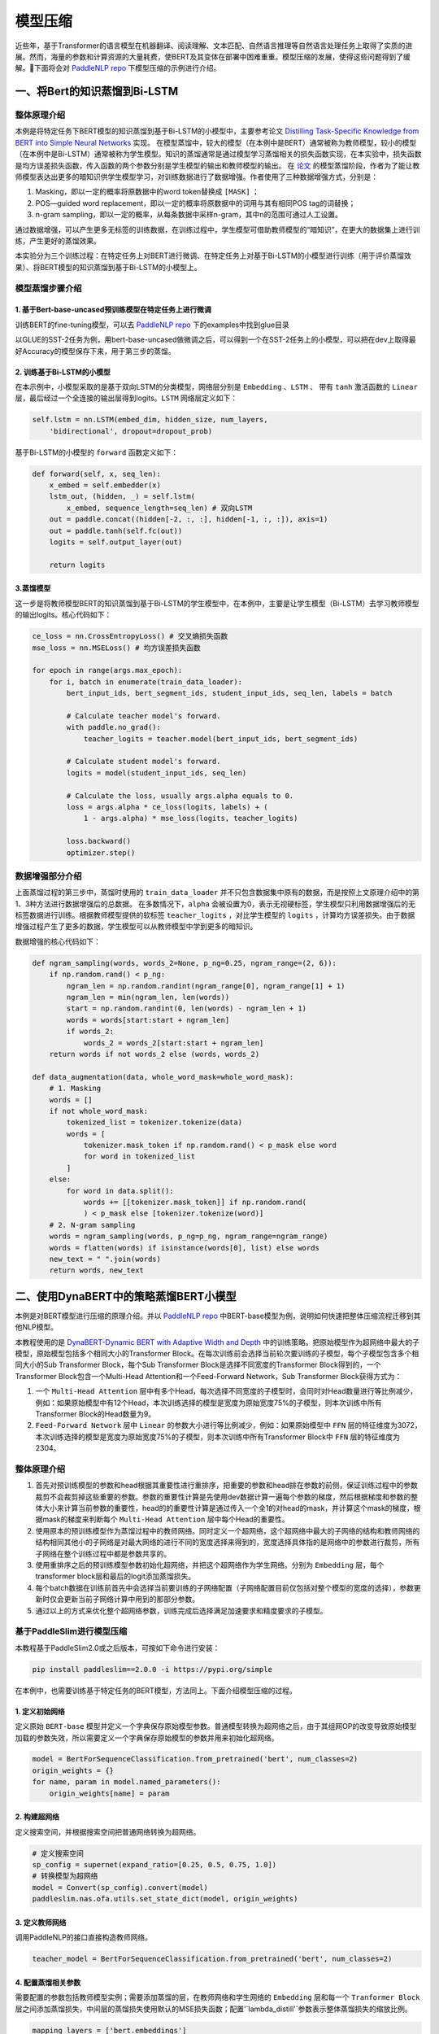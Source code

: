 ============
模型压缩
============


近些年，基于Transformer的语言模型在机器翻译、阅读理解、文本匹配、自然语言推理等自然语言处理任务上取得了实质的进展。然而，海量的参数和计算资源的大量耗费，使BERT及其变体在部署中困难重重。模型压缩的发展，使得这些问题得到了缓解。下面将会对 `PaddleNLP repo <https:github.com/PaddlePaddle/PaddleNLP>`_ 下模型压缩的示例进行介绍。

一、将Bert的知识蒸馏到Bi-LSTM
============


整体原理介绍
------------

本例是将特定任务下BERT模型的知识蒸馏到基于Bi-LSTM的小模型中，主要参考论文 `Distilling Task-Specific Knowledge from BERT into Simple Neural Networks <https://arxiv.org/abs/1903.12136>`_ 实现。
在模型蒸馏中，较大的模型（在本例中是BERT）通常被称为教师模型，较小的模型（在本例中是Bi-LSTM）通常被称为学生模型。知识的蒸馏通常是通过模型学习蒸馏相关的损失函数实现，在本实验中，损失函数是均方误差损失函数，传入函数的两个参数分别是学生模型的输出和教师模型的输出。
在 `论文 <https://arxiv.org/abs/1903.12136>`_ 的模型蒸馏阶段，作者为了能让教师模型表达出更多的暗知识供学生模型学习，对训练数据进行了数据增强。作者使用了三种数据增强方式，分别是：

1. Masking，即以一定的概率将原数据中的word token替换成 ``[MASK]`` ；

2. POS—guided word replacement，即以一定的概率将原数据中的词用与其有相同POS tag的词替换；

3. n-gram sampling，即以一定的概率，从每条数据中采样n-gram，其中n的范围可通过人工设置。

通过数据增强，可以产生更多无标签的训练数据，在训练过程中，学生模型可借助教师模型的“暗知识”，在更大的数据集上进行训练，产生更好的蒸馏效果。

本实验分为三个训练过程：在特定任务上对BERT进行微调、在特定任务上对基于Bi-LSTM的小模型进行训练（用于评价蒸馏效果）、将BERT模型的知识蒸馏到基于Bi-LSTM的小模型上。


模型蒸馏步骤介绍
------------

1. 基于Bert-base-uncased预训练模型在特定任务上进行微调
^^^^^^^^^^^^

训练BERT的fine-tuning模型，可以去 `PaddleNLP repo <https:github.com/PaddlePaddle/PaddleNLP>`_ 下的examples中找到glue目录

以GLUE的SST-2任务为例，用bert-base-uncased做微调之后，可以得到一个在SST-2任务上的小模型，可以把在dev上取得最好Accuracy的模型保存下来，用于第三步的蒸馏。


2. 训练基于Bi-LSTM的小模型
^^^^^^^^^^^^

在本示例中，小模型采取的是基于双向LSTM的分类模型，网络层分别是 ``Embedding`` 、``LSTM`` 、 带有 ``tanh`` 激活函数的 ``Linear`` 层，最后经过一个全连接的输出层得到logits。``LSTM`` 网络层定义如下：

.. code-block::

    self.lstm = nn.LSTM(embed_dim, hidden_size, num_layers, 
        'bidirectional', dropout=dropout_prob)

基于Bi-LSTM的小模型的 ``forward`` 函数定义如下：

.. code-block::

    def forward(self, x, seq_len):
        x_embed = self.embedder(x)
        lstm_out, (hidden, _) = self.lstm(
            x_embed, sequence_length=seq_len) # 双向LSTM
        out = paddle.concat((hidden[-2, :, :], hidden[-1, :, :]), axis=1)
        out = paddle.tanh(self.fc(out))
        logits = self.output_layer(out)
        
        return logits


3.蒸馏模型
^^^^^^^^^^^^

这一步是将教师模型BERT的知识蒸馏到基于Bi-LSTM的学生模型中，在本例中，主要是让学生模型（Bi-LSTM）去学习教师模型的输出logits。核心代码如下：

.. code-block::

    ce_loss = nn.CrossEntropyLoss() # 交叉熵损失函数
    mse_loss = nn.MSELoss() # 均方误差损失函数

    for epoch in range(args.max_epoch):
        for i, batch in enumerate(train_data_loader):
            bert_input_ids, bert_segment_ids, student_input_ids, seq_len, labels = batch

            # Calculate teacher model's forward.
            with paddle.no_grad():
                teacher_logits = teacher.model(bert_input_ids, bert_segment_ids)

            # Calculate student model's forward.
            logits = model(student_input_ids, seq_len)

            # Calculate the loss, usually args.alpha equals to 0.
            loss = args.alpha * ce_loss(logits, labels) + (
                1 - args.alpha) * mse_loss(logits, teacher_logits)

            loss.backward()
            optimizer.step()



数据增强部分介绍
------------

上面蒸馏过程的第三步中，蒸馏时使用的 ``train_data_loader`` 并不只包含数据集中原有的数据，而是按照上文原理介绍中的第1、3种方法进行数据增强后的总数据。
在多数情况下，``alpha`` 会被设置为0，表示无视硬标签，学生模型只利用数据增强后的无标签数据进行训练。根据教师模型提供的软标签 ``teacher_logits`` ，对比学生模型的 ``logits`` ，计算均方误差损失。由于数据增强过程产生了更多的数据，学生模型可以从教师模型中学到更多的暗知识。

数据增强的核心代码如下：

.. code-block::


    def ngram_sampling(words, words_2=None, p_ng=0.25, ngram_range=(2, 6)):
        if np.random.rand() < p_ng:
            ngram_len = np.random.randint(ngram_range[0], ngram_range[1] + 1)
            ngram_len = min(ngram_len, len(words))
            start = np.random.randint(0, len(words) - ngram_len + 1)
            words = words[start:start + ngram_len]
            if words_2:
                words_2 = words_2[start:start + ngram_len]
        return words if not words_2 else (words, words_2)

    def data_augmentation(data, whole_word_mask=whole_word_mask):
        # 1. Masking
        words = []
        if not whole_word_mask:
            tokenized_list = tokenizer.tokenize(data)
            words = [
                tokenizer.mask_token if np.random.rand() < p_mask else word
                for word in tokenized_list
            ]
        else:
            for word in data.split():
                words += [[tokenizer.mask_token]] if np.random.rand(
                ) < p_mask else [tokenizer.tokenize(word)]
        # 2. N-gram sampling
        words = ngram_sampling(words, p_ng=p_ng, ngram_range=ngram_range)
        words = flatten(words) if isinstance(words[0], list) else words
        new_text = " ".join(words)
        return words, new_text
    

二、使用DynaBERT中的策略蒸馏BERT小模型
============

本例是对BERT模型进行压缩的原理介绍。并以 `PaddleNLP repo <https:github.com/PaddlePaddle/PaddleNLP>`_ 中BERT-base模型为例，说明如何快速把整体压缩流程迁移到其他NLP模型。

本教程使用的是 `DynaBERT-Dynamic BERT with Adaptive Width and Depth <https://arxiv.org/abs/2004.04037>`_ 中的训练策略。把原始模型作为超网络中最大的子模型，原始模型包括多个相同大小的Transformer Block。在每次训练前会选择当前轮次要训练的子模型，每个子模型包含多个相同大小的Sub Transformer Block，每个Sub Transformer Block是选择不同宽度的Transformer Block得到的，一个Transformer Block包含一个Multi-Head Attention和一个Feed-Forward Network，Sub Transformer Block获得方式为：

1. 一个 ``Multi-Head Attention`` 层中有多个Head，每次选择不同宽度的子模型时，会同时对Head数量进行等比例减少，例如：如果原始模型中有12个Head，本次训练选择的模型是宽度为原始宽度75%的子模型，则本次训练中所有Transformer Block的Head数量为9。

2. ``Feed-Forward Network`` 层中 ``Linear`` 的参数大小进行等比例减少，例如：如果原始模型中 ``FFN`` 层的特征维度为3072，本次训练选择的模型是宽度为原始宽度75%的子模型，则本次训练中所有Transformer Block中 ``FFN`` 层的特征维度为2304。


整体原理介绍
------------

1. 首先对预训练模型的参数和head根据其重要性进行重排序，把重要的参数和head排在参数的前侧，保证训练过程中的参数裁剪不会裁剪掉这些重要的参数。参数的重要性计算是先使用dev数据计算一遍每个参数的梯度，然后根据梯度和参数的整体大小来计算当前参数的重要性，head的的重要性计算是通过传入一个全1的对head的mask，并计算这个mask的梯度，根据mask的梯度来判断每个 ``Multi-Head Attention`` 层中每个Head的重要性。
2. 使用原本的预训练模型作为蒸馏过程中的教师网络。同时定义一个超网络，这个超网络中最大的子网络的结构和教师网络的结构相同其他小的子网络是对最大网络的进行不同的宽度选择来得到的，宽度选择具体指的是网络中的参数进行裁剪，所有子网络在整个训练过程中都是参数共享的。
3. 使用重排序之后的预训练模型参数初始化超网络，并把这个超网络作为学生网络。分别为 ``Embedding`` 层，每个transformer block层和最后的logit添加蒸馏损失。
4. 每个batch数据在训练前首先中会选择当前要训练的子网络配置（子网络配置目前仅包括对整个模型的宽度的选择），参数更新时仅会更新当前子网络计算中用到的那部分参数。
5. 通过以上的方式来优化整个超网络参数，训练完成后选择满足加速要求和精度要求的子模型。

.. image:: ../../examples/model_compression/ofa/imgs/ofa_bert.jpg

.. centered:: 整体流程


基于PaddleSlim进行模型压缩
------------

本教程基于PaddleSlim2.0或之后版本，可按如下命令进行安装：

.. code-block::

    pip install paddleslim==2.0.0 -i https://pypi.org/simple


在本例中，也需要训练基于特定任务的BERT模型，方法同上。下面介绍模型压缩的过程。

1. 定义初始网络
^^^^^^^^^^^^
定义原始 ``BERT-base`` 模型并定义一个字典保存原始模型参数。普通模型转换为超网络之后，由于其组网OP的改变导致原始模型加载的参数失效，所以需要定义一个字典保存原始模型的参数并用来初始化超网络。

.. code-block::

    model = BertForSequenceClassification.from_pretrained('bert', num_classes=2)
    origin_weights = {}
    for name, param in model.named_parameters():
        origin_weights[name] = param


2. 构建超网络
^^^^^^^^^^^^
定义搜索空间，并根据搜索空间把普通网络转换为超网络。

.. code-block::

    # 定义搜索空间
    sp_config = supernet(expand_ratio=[0.25, 0.5, 0.75, 1.0])
    # 转换模型为超网络
    model = Convert(sp_config).convert(model)
    paddleslim.nas.ofa.utils.set_state_dict(model, origin_weights)


3. 定义教师网络
^^^^^^^^^^^^
调用PaddleNLP的接口直接构造教师网络。

.. code-block::

    teacher_model = BertForSequenceClassification.from_pretrained('bert', num_classes=2)


4. 配置蒸馏相关参数
^^^^^^^^^^^^
需要配置的参数包括教师模型实例；需要添加蒸馏的层，在教师网络和学生网络的 ``Embedding`` 层和每一个 ``Tranformer Block`` 层之间添加蒸馏损失，中间层的蒸馏损失使用默认的MSE损失函数；配置'`lambda_distill'`参数表示整体蒸馏损失的缩放比例。

.. code-block::

    mapping_layers = ['bert.embeddings']
    for idx in range(model.bert.config['num_hidden_layers']):
        mapping_layers.append('bert.encoder.layers.{}'.format(idx))

    default_distill_config = {
        'lambda_distill': 0.1,
        'teacher_model': teacher_model,
        'mapping_layers': mapping_layers,
    }
    distill_config = DistillConfig(**default_distill_config)


5. 定义Once-For-All模型
^^^^^^^^^^^^
普通模型和蒸馏相关配置传给 ``OFA`` 接口，自动添加蒸馏过程并把超网络训练方式转为 ``OFA`` 训练方式。

.. code-block::

    ofa_model = paddleslim.nas.ofa.OFA(model, distill_config=distill_config)


6. 计算神经元和head的重要性并根据其重要性重排序参数
^^^^^^^^^^^^

.. code-block::

    head_importance, neuron_importance = utils.compute_neuron_head_importance(
        'sst-2',
        ofa_model.model,
        dev_data_loader,
        num_layers=model.bert.config['num_hidden_layers'],
        num_heads=model.bert.config['num_attention_heads'])
    reorder_neuron_head(ofa_model.model, head_importance, neuron_importance)


7. 传入当前OFA训练所处的阶段
^^^^^^^^^^^^

.. code-block::

    ofa_model.set_epoch(epoch)
    ofa_model.set_task('width')


8. 传入网络相关配置，开始训练
^^^^^^^^^^^^
本示例使用DynaBERT的方式进行超网络训练。

.. code-block::

    width_mult_list = [1.0, 0.75, 0.5, 0.25]
    lambda_logit = 0.1
    for width_mult in width_mult_list:
        net_config = paddleslim.nas.ofa.utils.dynabert_config(ofa_model, width_mult)
        ofa_model.set_net_config(net_config)
        logits, teacher_logits = ofa_model(input_ids, segment_ids, attention_mask=[None, None])
        rep_loss = ofa_model.calc_distill_loss()
        logit_loss = soft_cross_entropy(logits, teacher_logits.detach())
        loss = rep_loss + lambda_logit * logit_loss
        loss.backward()
    optimizer.step()
    lr_scheduler.step()
    ofa_model.model.clear_gradients()



**NOTE**

由于在计算head的重要性时会利用一个mask来收集梯度，所以需要通过monkey patch的方式重新实现一下 ``BERTModel`` 类的 ``forward`` 函数。示例如下:

.. code-block::

    from paddlenlp.transformers import BertModel
    def bert_forward(self,
                    input_ids,
                    token_type_ids=None,
                    position_ids=None,
                    attention_mask=[None, None]):
        wtype = self.pooler.dense.fn.weight.dtype if hasattr(
            self.pooler.dense, 'fn') else self.pooler.dense.weight.dtype
        if attention_mask[0] is None:
            attention_mask[0] = paddle.unsqueeze(
                (input_ids == self.pad_token_id).astype(wtype) * -1e9, axis=[1, 2])
        embedding_output = self.embeddings(
            input_ids=input_ids,
            position_ids=position_ids,
            token_type_ids=token_type_ids)
        encoder_outputs = self.encoder(embedding_output, attention_mask)
        sequence_output = encoder_outputs
        pooled_output = self.pooler(sequence_output)
        return sequence_output, pooled_output


    BertModel.forward = bert_forward
